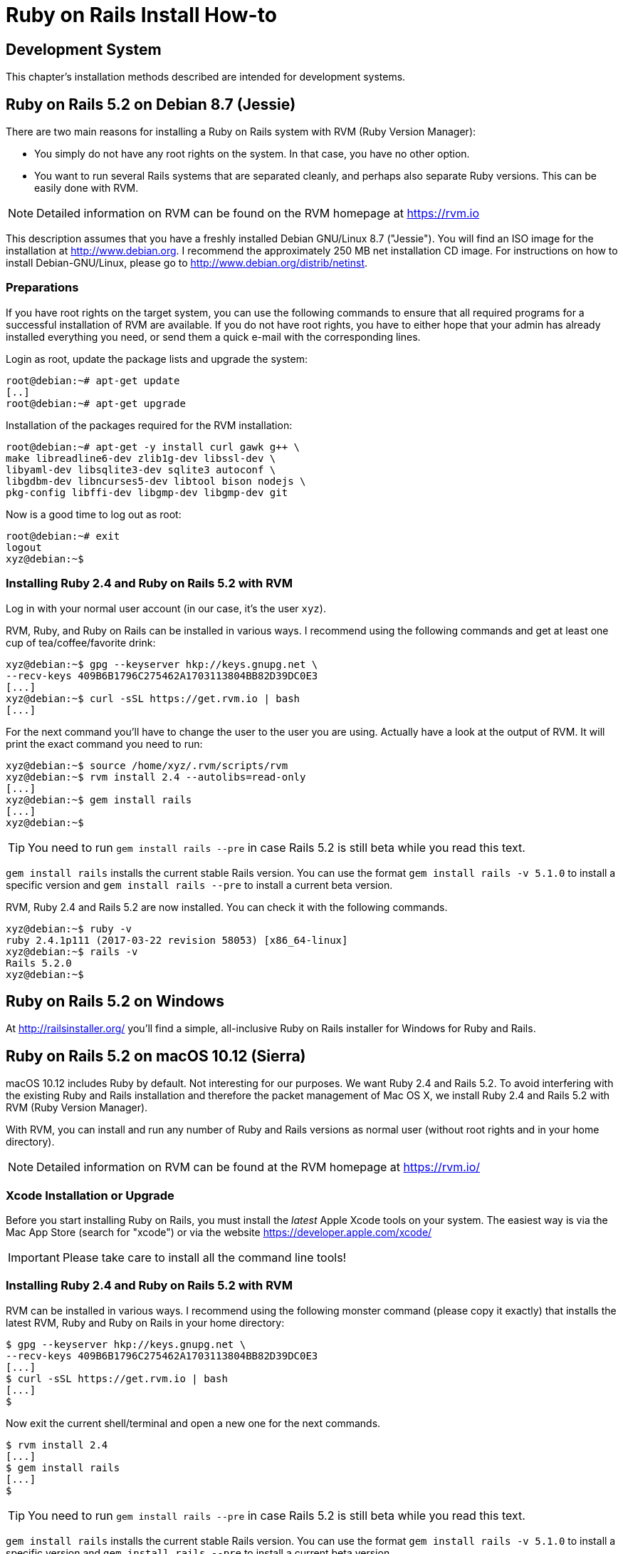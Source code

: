 [appendix]

[[installing]]
= Ruby on Rails Install How-to

[[development-system]]
== Development System

This chapter's installation methods described are intended for
development systems.

[[ruby-on-rails-5.1-on-debian-8.7-jessie]]
== Ruby on Rails 5.2 on Debian 8.7 (Jessie)

((("Debian", "8.7 (Jessie)")))
There are two main reasons for installing a Ruby on Rails system with
RVM (Ruby Version Manager):

* You simply do not have any root rights on the system. In that case,
you have no other option.
* You want to run several Rails systems that are separated cleanly, and
perhaps also separate Ruby versions. This can be easily done with RVM.

NOTE: Detailed information on RVM can be found on the
      RVM homepage at https://rvm.io

This description assumes that you have a freshly installed Debian
GNU/Linux 8.7 ("Jessie"). You will find an ISO image for the
installation at http://www.debian.org. I recommend the approximately 250
MB net installation CD image. For instructions on how to install
Debian-GNU/Linux, please go to http://www.debian.org/distrib/netinst.

[[preparations]]
=== Preparations

If you have root rights on the target system, you can use the following
commands to ensure that all required programs for a successful
installation of RVM are available. If you do not have root rights, you
have to either hope that your admin has already installed everything you
need, or send them a quick e-mail with the corresponding lines.

Login as root, update the package lists and upgrade the system:

[source,bash]
----
root@debian:~# apt-get update
[..]
root@debian:~# apt-get upgrade
----

Installation of the packages required for the RVM installation:

[source,bash]
----
root@debian:~# apt-get -y install curl gawk g++ \
make libreadline6-dev zlib1g-dev libssl-dev \
libyaml-dev libsqlite3-dev sqlite3 autoconf \
libgdbm-dev libncurses5-dev libtool bison nodejs \
pkg-config libffi-dev libgmp-dev libgmp-dev git
----

Now is a good time to log out as root:

[source,bash]
----
root@debian:~# exit
logout
xyz@debian:~$
----

[[installing-ruby-2.4-and-ruby-on-rails-5.1-with-rvm]]
=== Installing Ruby 2.4 and Ruby on Rails 5.2 with RVM

((("RVM")))
Log in with your normal user account (in our case, it's the user `xyz`).

RVM, Ruby, and Ruby on Rails can be installed in various ways. I
recommend using the following commands and get at least one cup of
tea/coffee/favorite drink:

[source,bash]
----
xyz@debian:~$ gpg --keyserver hkp://keys.gnupg.net \
--recv-keys 409B6B1796C275462A1703113804BB82D39DC0E3
[...]
xyz@debian:~$ curl -sSL https://get.rvm.io | bash
[...]
----

For the next command you'll have to change the user to the user
you are using. Actually have a look at the output of RVM.
It will print the exact command you need to run:

[source,bash]
----
xyz@debian:~$ source /home/xyz/.rvm/scripts/rvm
xyz@debian:~$ rvm install 2.4 --autolibs=read-only
[...]
xyz@debian:~$ gem install rails
[...]
xyz@debian:~$
----

TIP: You need to run `gem install rails --pre` in case Rails 5.2 is still
     beta while you read this text.

`gem install rails` installs the current stable Rails version. You can use the
format `gem install rails -v 5.1.0` to install a specific version and `gem
install rails --pre` to install a current beta version.

RVM, Ruby 2.4 and Rails 5.2 are now installed. You can check it
with the following commands.

[source,bash]
----
xyz@debian:~$ ruby -v
ruby 2.4.1p111 (2017-03-22 revision 58053) [x86_64-linux]
xyz@debian:~$ rails -v
Rails 5.2.0
xyz@debian:~$
----

[[ruby-on-rails-5.1-on-windows]]
== Ruby on Rails 5.2 on Windows

((("Windows")))
At http://railsinstaller.org/ you'll find a simple, all-inclusive Ruby on
Rails installer for Windows for Ruby and Rails.

[[ruby-on-rails-5.1-on-mac-os-10.12-sierra]]
== Ruby on Rails 5.2 on macOS 10.12 (Sierra)

((("macOS", "10.12 (Sierra)")))
macOS 10.12 includes Ruby by default. Not interesting for our purposes.
We want Ruby 2.4 and Rails 5.2. To avoid interfering with the existing
Ruby and Rails installation and therefore the packet management of Mac
OS X, we install Ruby 2.4 and Rails 5.2 with RVM (Ruby Version Manager).

With RVM, you can install and run any number of Ruby and Rails versions
as normal user (without root rights and in your home directory).

NOTE: Detailed information on RVM can be found at the RVM
      homepage at https://rvm.io/

[[xcode-installation-or-upgrade]]
=== Xcode Installation or Upgrade

Before you start installing Ruby on Rails, you must install the _latest_
Apple Xcode tools on your system. The easiest way is via the Mac App
Store (search for "xcode") or via the website
https://developer.apple.com/xcode/

IMPORTANT: Please take care to install all the command line tools!

[[installing-ruby-2.4-and-ruby-on-rails-5.1-with-rvm-1]]
=== Installing Ruby 2.4 and Ruby on Rails 5.2 with RVM

RVM can be installed in various ways. I recommend using the following
monster command (please copy it exactly) that installs the latest RVM,
Ruby and Ruby on Rails in your home directory:

[source,bash]
----
$ gpg --keyserver hkp://keys.gnupg.net \
--recv-keys 409B6B1796C275462A1703113804BB82D39DC0E3
[...]
$ curl -sSL https://get.rvm.io | bash
[...]
$
----

Now exit the current shell/terminal and open a new one for the next
commands.

[source,bash]
----
$ rvm install 2.4
[...]
$ gem install rails
[...]
$
----

TIP: You need to run `gem install rails --pre` in case Rails 5.2 is still
     beta while you read this text.

`gem install rails` installs the current stable Rails version. You can use the
format `gem install rails -v 5.1.0` to install a specific version and `gem
install rails --pre` to install a current beta version.

RVM, Ruby 2.4 and Rails 5.2 are now fully installed. You can check it
with the following commands.

[source,bash]
----
$ ruby -v
ruby 2.4.0p0 (2016-12-24 revision 57164) [x86_64-darwin16]
$ rails -v
Rails 5.2.0
$
----
